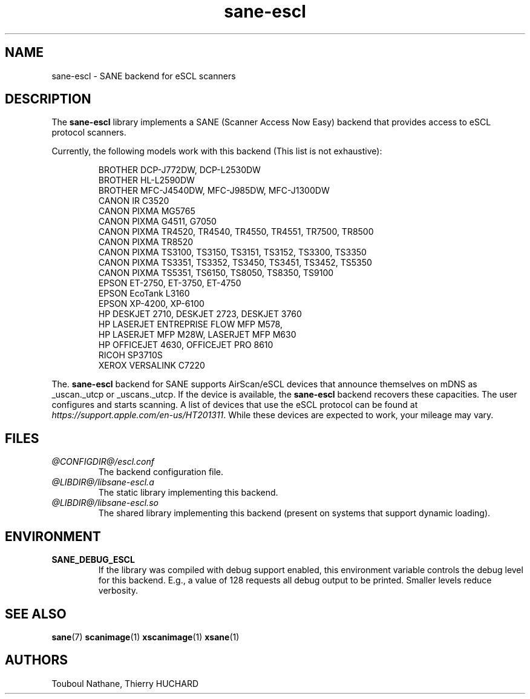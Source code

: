 .TH sane\-escl 5 "14 Dec 2019" "@PACKAGEVERSION@" "SANE Scanner Access Now Easy"
.IX sane\-escl
.SH NAME
sane\-escl \- SANE backend for eSCL scanners
.SH DESCRIPTION
The
.B sane\-escl
library implements a SANE (Scanner Access Now Easy) backend that provides access to
eSCL protocol scanners.
.PP
Currently, the following models work with this backend (This list is not exhaustive):
.PP
.RS
BROTHER DCP-J772DW, DCP-L2530DW
.br
BROTHER HL-L2590DW
.br
BROTHER MFC-J4540DW, MFC-J985DW, MFC-J1300DW
.br
CANON IR C3520
.br
CANON PIXMA MG5765
.br
CANON PIXMA G4511, G7050
.br
CANON PIXMA TR4520, TR4540, TR4550, TR4551, TR7500, TR8500
.br
CANON PIXMA TR8520
.br
CANON PIXMA TS3100, TS3150, TS3151, TS3152, TS3300, TS3350
.br
CANON PIXMA TS3351, TS3352, TS3450, TS3451, TS3452, TS5350
.br
CANON PIXMA TS5351, TS6150, TS8050, TS8350, TS9100
.br
EPSON ET-2750, ET-3750, ET-4750
.br
EPSON EcoTank L3160
.br
EPSON XP-4200, XP-6100
.br
HP DESKJET 2710, DESKJET 2723, DESKJET 3760
.br
HP LASERJET ENTREPRISE FLOW MFP M578,
.br
HP LASERJET MFP M28W, LASERJET MFP M630
.br
HP OFFICEJET 4630, OFFICEJET PRO 8610
.br
RICOH SP3710S
.br
XEROX VERSALINK C7220
.RE
.PP
The.
.B sane\-escl
backend for SANE supports AirScan/eSCL devices that announce
themselves on mDNS as _uscan._utcp or _uscans._utcp.
If the device is available, the
.B sane\-escl
backend recovers these capacities.
The user configures and starts scanning.
A list of devices that use the eSCL protocol can be found at
.IR https://support.apple.com/en-us/HT201311 .
While these devices are expected to work, your mileage may vary.

.SH FILES
.TP
.I @CONFIGDIR@/escl.conf
The backend configuration file.
.TP
.I @LIBDIR@/libsane\-escl.a
The static library implementing this backend.
.TP
.I @LIBDIR@/libsane\-escl.so
The shared library implementing this backend (present on systems that
support dynamic loading).

.SH ENVIRONMENT
.TP
.B SANE_DEBUG_ESCL
If the library was compiled with debug support enabled, this
environment variable controls the debug level for this backend.  E.g.,
a value of 128 requests all debug output to be printed.  Smaller
levels reduce verbosity.

.SH "SEE ALSO"
.BR sane (7)
.BR scanimage (1)
.BR xscanimage (1)
.BR xsane (1)

.SH AUTHORS
Touboul Nathane, Thierry HUCHARD
